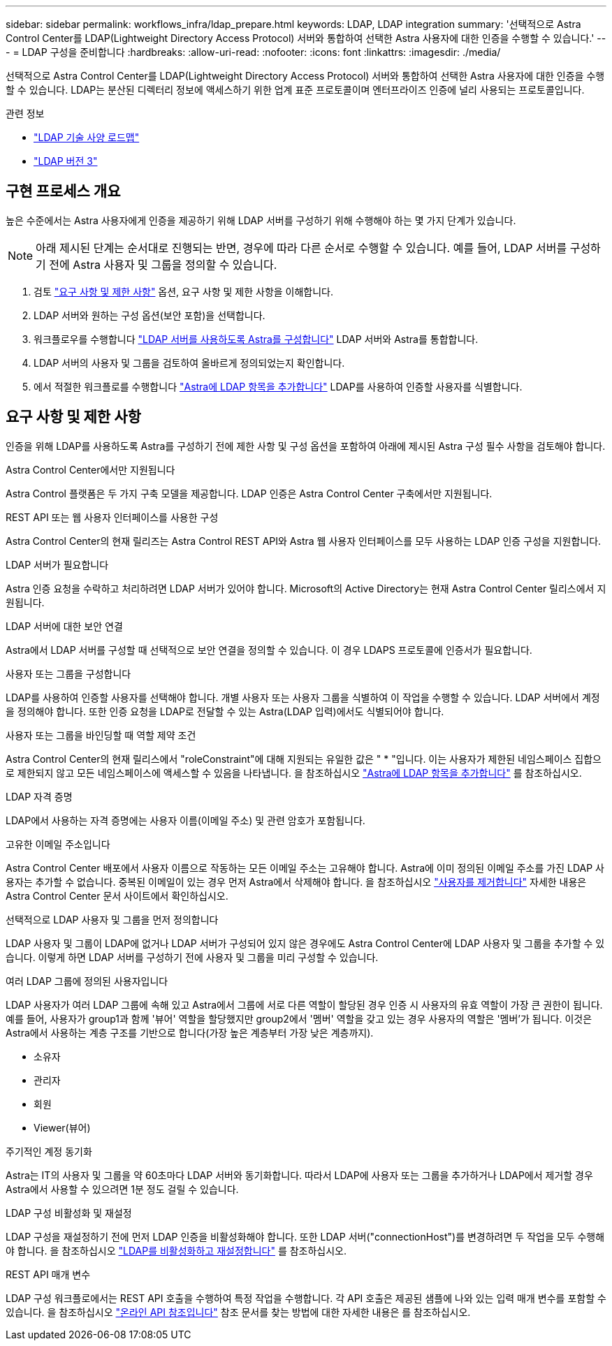 ---
sidebar: sidebar 
permalink: workflows_infra/ldap_prepare.html 
keywords: LDAP, LDAP integration 
summary: '선택적으로 Astra Control Center를 LDAP(Lightweight Directory Access Protocol) 서버와 통합하여 선택한 Astra 사용자에 대한 인증을 수행할 수 있습니다.' 
---
= LDAP 구성을 준비합니다
:hardbreaks:
:allow-uri-read: 
:nofooter: 
:icons: font
:linkattrs: 
:imagesdir: ./media/


[role="lead"]
선택적으로 Astra Control Center를 LDAP(Lightweight Directory Access Protocol) 서버와 통합하여 선택한 Astra 사용자에 대한 인증을 수행할 수 있습니다. LDAP는 분산된 디렉터리 정보에 액세스하기 위한 업계 표준 프로토콜이며 엔터프라이즈 인증에 널리 사용되는 프로토콜입니다.

.관련 정보
* https://datatracker.ietf.org/doc/html/rfc4510["LDAP 기술 사양 로드맵"^]
* https://datatracker.ietf.org/doc/html/rfc4511["LDAP 버전 3"^]




== 구현 프로세스 개요

높은 수준에서는 Astra 사용자에게 인증을 제공하기 위해 LDAP 서버를 구성하기 위해 수행해야 하는 몇 가지 단계가 있습니다.


NOTE: 아래 제시된 단계는 순서대로 진행되는 반면, 경우에 따라 다른 순서로 수행할 수 있습니다. 예를 들어, LDAP 서버를 구성하기 전에 Astra 사용자 및 그룹을 정의할 수 있습니다.

. 검토 link:../workflows_infra/ldap_prepare.html#requirements-and-limitations["요구 사항 및 제한 사항"] 옵션, 요구 사항 및 제한 사항을 이해합니다.
. LDAP 서버와 원하는 구성 옵션(보안 포함)을 선택합니다.
. 워크플로우를 수행합니다 link:../workflows_infra/wf_ldap_configure_server.html["LDAP 서버를 사용하도록 Astra를 구성합니다"] LDAP 서버와 Astra를 통합합니다.
. LDAP 서버의 사용자 및 그룹을 검토하여 올바르게 정의되었는지 확인합니다.
. 에서 적절한 워크플로를 수행합니다 link:../workflows_infra/wf_ldap_add_entries.html["Astra에 LDAP 항목을 추가합니다"] LDAP를 사용하여 인증할 사용자를 식별합니다.




== 요구 사항 및 제한 사항

인증을 위해 LDAP를 사용하도록 Astra를 구성하기 전에 제한 사항 및 구성 옵션을 포함하여 아래에 제시된 Astra 구성 필수 사항을 검토해야 합니다.

.Astra Control Center에서만 지원됩니다
Astra Control 플랫폼은 두 가지 구축 모델을 제공합니다. LDAP 인증은 Astra Control Center 구축에서만 지원됩니다.

.REST API 또는 웹 사용자 인터페이스를 사용한 구성
Astra Control Center의 현재 릴리즈는 Astra Control REST API와 Astra 웹 사용자 인터페이스를 모두 사용하는 LDAP 인증 구성을 지원합니다.

.LDAP 서버가 필요합니다
Astra 인증 요청을 수락하고 처리하려면 LDAP 서버가 있어야 합니다. Microsoft의 Active Directory는 현재 Astra Control Center 릴리스에서 지원됩니다.

.LDAP 서버에 대한 보안 연결
Astra에서 LDAP 서버를 구성할 때 선택적으로 보안 연결을 정의할 수 있습니다. 이 경우 LDAPS 프로토콜에 인증서가 필요합니다.

.사용자 또는 그룹을 구성합니다
LDAP를 사용하여 인증할 사용자를 선택해야 합니다. 개별 사용자 또는 사용자 그룹을 식별하여 이 작업을 수행할 수 있습니다. LDAP 서버에서 계정을 정의해야 합니다. 또한 인증 요청을 LDAP로 전달할 수 있는 Astra(LDAP 입력)에서도 식별되어야 합니다.

.사용자 또는 그룹을 바인딩할 때 역할 제약 조건
Astra Control Center의 현재 릴리스에서 "roleConstraint"에 대해 지원되는 유일한 값은 " * "입니다. 이는 사용자가 제한된 네임스페이스 집합으로 제한되지 않고 모든 네임스페이스에 액세스할 수 있음을 나타냅니다. 을 참조하십시오 link:../workflows_infra/wf_ldap_add_entries.html["Astra에 LDAP 항목을 추가합니다"] 를 참조하십시오.

.LDAP 자격 증명
LDAP에서 사용하는 자격 증명에는 사용자 이름(이메일 주소) 및 관련 암호가 포함됩니다.

.고유한 이메일 주소입니다
Astra Control Center 배포에서 사용자 이름으로 작동하는 모든 이메일 주소는 고유해야 합니다. Astra에 이미 정의된 이메일 주소를 가진 LDAP 사용자는 추가할 수 없습니다. 중복된 이메일이 있는 경우 먼저 Astra에서 삭제해야 합니다. 을 참조하십시오 https://docs.netapp.com/us-en/astra-control-center/use/manage-users.html#remove-users["사용자를 제거합니다"^] 자세한 내용은 Astra Control Center 문서 사이트에서 확인하십시오.

.선택적으로 LDAP 사용자 및 그룹을 먼저 정의합니다
LDAP 사용자 및 그룹이 LDAP에 없거나 LDAP 서버가 구성되어 있지 않은 경우에도 Astra Control Center에 LDAP 사용자 및 그룹을 추가할 수 있습니다. 이렇게 하면 LDAP 서버를 구성하기 전에 사용자 및 그룹을 미리 구성할 수 있습니다.

.여러 LDAP 그룹에 정의된 사용자입니다
LDAP 사용자가 여러 LDAP 그룹에 속해 있고 Astra에서 그룹에 서로 다른 역할이 할당된 경우 인증 시 사용자의 유효 역할이 가장 큰 권한이 됩니다. 예를 들어, 사용자가 group1과 함께 '뷰어' 역할을 할당했지만 group2에서 '멤버' 역할을 갖고 있는 경우 사용자의 역할은 '멤버'가 됩니다. 이것은 Astra에서 사용하는 계층 구조를 기반으로 합니다(가장 높은 계층부터 가장 낮은 계층까지).

* 소유자
* 관리자
* 회원
* Viewer(뷰어)


.주기적인 계정 동기화
Astra는 IT의 사용자 및 그룹을 약 60초마다 LDAP 서버와 동기화합니다. 따라서 LDAP에 사용자 또는 그룹을 추가하거나 LDAP에서 제거할 경우 Astra에서 사용할 수 있으려면 1분 정도 걸릴 수 있습니다.

.LDAP 구성 비활성화 및 재설정
LDAP 구성을 재설정하기 전에 먼저 LDAP 인증을 비활성화해야 합니다. 또한 LDAP 서버("connectionHost")를 변경하려면 두 작업을 모두 수행해야 합니다. 을 참조하십시오 link:../workflows_infra/wf_ldap_disable_reset.html["LDAP를 비활성화하고 재설정합니다"] 를 참조하십시오.

.REST API 매개 변수
LDAP 구성 워크플로에서는 REST API 호출을 수행하여 특정 작업을 수행합니다. 각 API 호출은 제공된 샘플에 나와 있는 입력 매개 변수를 포함할 수 있습니다. 을 참조하십시오 link:../get-started/online_api_ref.html["온라인 API 참조입니다"] 참조 문서를 찾는 방법에 대한 자세한 내용은 를 참조하십시오.
